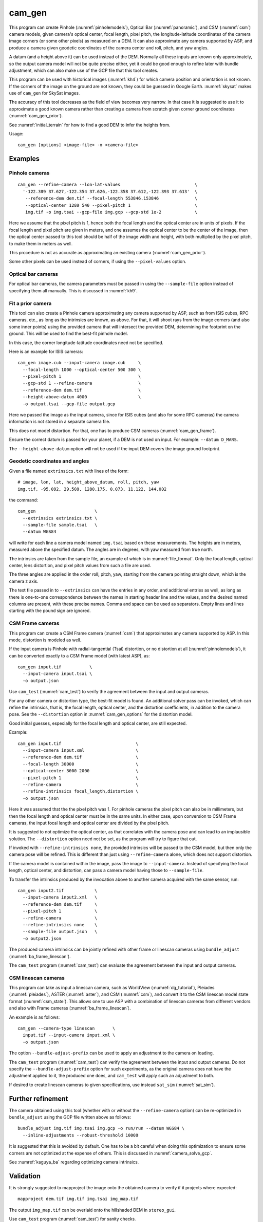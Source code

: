 .. _cam_gen:

cam_gen
-------

This program can create Pinhole (:numref:`pinholemodels`), Optical Bar
(:numref:`panoramic`), and CSM (:numref:`csm`) camera models, given camera's
optical center, focal length, pixel pitch, the longitude-latitude coordinates of
the camera image corners (or some other pixels) as measured on a DEM. It can
also approximate any camera supported by ASP, and produce a camera given geodetic
coordinates of the camera center and roll, pitch, and yaw angles.

A datum (and a height above it) can be used instead of the DEM. Normally all
these inputs are known only approximately, so the output camera model will not
be quite precise either, yet it could be good enough to refine later with bundle
adjustment, which can also make use of the GCP file that this tool creates.

This program can be used with historical images (:numref:`kh4`) for which camera
position and orientation is not known. If the corners of the image on the ground
are not known, they could be guessed in Google Earth. :numref:`skysat` makes use
of ``cam_gen`` for SkySat images.

The accuracy of this tool decreases as the field of view becomes very narrow. In
that case it is suggested to use it to approximate a good known camera rather
than creating a camera from scratch given corner ground coordinates
(:numref:`cam_gen_prior`).

See :numref:`initial_terrain` for how to find a good DEM to infer the heights
from.

Usage::

      cam_gen [options] <image-file> -o <camera-file>

Examples
~~~~~~~~

.. _cam_gen_pinhole:

Pinhole cameras
^^^^^^^^^^^^^^^

::

     cam_gen --refine-camera --lon-lat-values                             \
       '-122.389 37.627,-122.354 37.626,-122.358 37.612,-122.393 37.613'  \
        --reference-dem dem.tif --focal-length 553846.153846              \
        --optical-center 1280 540 --pixel-pitch 1                         \
        img.tif -o img.tsai --gcp-file img.gcp --gcp-std 1e-2             \

Here we assume that the pixel pitch is 1, hence both the focal length
and the optical center are in units of pixels. If the focal length and
pixel pitch are given in meters, and one assumes the optical center to
be the center of the image, then the optical center passed to this tool
should be half of the image width and height, with both multiplied by
the pixel pitch, to make them in meters as well.

This procedure is not as accurate as approximating an existing camera
(:numref:`cam_gen_prior`).
  
Some other pixels can be used instead of corners, if using the
``--pixel-values`` option.

Optical bar cameras
^^^^^^^^^^^^^^^^^^^

For optical bar cameras, the camera parameters must be passed in using the
``--sample-file`` option instead of specifying them all manually. This is 
discussed in :numref:`kh9`.

.. _cam_gen_prior:

Fit a prior camera
^^^^^^^^^^^^^^^^^^

This tool can also create a Pinhole camera approximating any camera supported by
ASP, such as from ISIS cubes, RPC cameras, etc., as long as the intrinsics are
known, as above. For that, it will shoot rays from the image corners (and also
some inner points) using the provided camera that will intersect the provided
DEM, determining the footprint on the ground. This will be used to find the
best-fit pinhole model. 

In this case, the corner longitude-latitude coordinates need not be specified.

Here is an example for ISIS cameras::

     cam_gen image.cub --input-camera image.cub     \
       --focal-length 1000 --optical-center 500 300 \
       --pixel-pitch 1                              \
       --gcp-std 1 --refine-camera                  \
       --reference-dem dem.tif                      \
       --height-above-datum 4000                    \
       -o output.tsai --gcp-file output.gcp 

Here we passed the image as the input camera, since for ISIS cubes (and
also for some RPC cameras) the camera information is not stored in a
separate camera file.

This does not model distortion. For that, one has to produce CSM cameras
(:numref:`cam_gen_frame`).

Ensure the correct datum is passed for your planet, if a DEM is not used on
input. For example: ``--datum D_MARS``. 

The ``--height-above-datum`` option will not be used if the input DEM covers the
image ground footprint.

.. _cam_gen_extrinsics:

Geodetic coordinates and angles
^^^^^^^^^^^^^^^^^^^^^^^^^^^^^^^

Given a file named ``extrinsics.txt`` with lines of the form::

  # image, lon, lat, height_above_datum, roll, pitch, yaw
  img.tif, -95.092, 29.508, 1280.175, 0.073, 11.122, 144.002

the command::

  cam_gen                       \
    --extrinsics extrinsics.txt \
    --sample-file sample.tsai   \
    --datum WGS84

will write for each line a camera model named ``img.tsai`` based on these
measurements. The heights are in meters, measured above the specified datum. The
angles are in degrees, with yaw measured from true north. 

The intrinsics are taken from the sample file, an example of which is in 
:numref:`file_format`. Only the focal length, optical center, lens distortion,
and pixel pitch values from such a file are used. 

The three angles are applied in the order roll, pitch, yaw, starting from the
camera pointing straight down, which is the camera z axis.

The text file passed in to ``--extrinsics`` can have the entries in any order,
and additional entries as well, as long as there is one-to-one correspondence
between the names in starting header line and the values, and the desired named
columns are present, with these precise names. Comma and space can be used as
separators. Empty lines and lines starting with the pound sign are ignored.

.. _cam_gen_frame:

CSM Frame cameras
^^^^^^^^^^^^^^^^^

This program can create a CSM Frame camera (:numref:`csm`) that approximates any
camera supported by ASP. In this mode, distortion is modeled as well.

If the input camera is Pinhole with radial-tangential (Tsai) distortion, or no
distortion at all (:numref:`pinholemodels`), it can be converted exactly to a CSM
Frame model (with latest ASP), as::

  cam_gen input.tif           \
    --input-camera input.tsai \
    -o output.json

Use ``cam_test`` (:numref:`cam_test`) to verify the agreement between the input
and output cameras.

For any other camera or distortion type, the best-fit model is found. An
additional solver pass can be invoked, which can refine the intrinsics, that is,
the focal length, optical center, and the distortion coefficients, in addition
to the camera pose. See the ``--distortion`` option in :numref:`cam_gen_options`
for the distortion model.

Good initial guesses, especially for the focal length and optical center, are
still expected.

Example::

  cam_gen input.tif                             \
    --input-camera input.xml                    \
    --reference-dem dem.tif                     \
    --focal-length 30000                        \
    --optical-center 3000 2000                  \
    --pixel-pitch 1                             \
    --refine-camera                             \
    --refine-intrinsics focal_length,distortion \
    -o output.json

Here it was assumed that the the pixel pitch was 1. For pinhole cameras the
pixel pitch can also be in millimeters, but then the focal length and optical
center must be in the same units. In either case, upon conversion to CSM Frame
cameras, the input focal length and optical center are divided by the pixel
pitch. 

It is suggested to not optimize the optical center, as that correlates with the
camera pose and can lead to an implausible solution. The ``--distortion`` option
need not be set, as the program will try to figure that out.

If invoked with ``--refine-intrinsics none``, the provided intrinsics will be
passed to the CSM model, but then only the camera pose will be refined. This
is different than just using ``--refine-camera`` alone, which does not support
distortion.

If the camera model is contained within the image, pass the image to
``--input-camera``. Instead of specifying the focal length, optical center,
and distortion, can pass a camera model having those to ``--sample-file``.

To transfer the intrinsics produced by the invocation above to another camera
acquired with the same sensor, run::

  cam_gen input2.tif            \
    --input-camera input2.xml   \
    --reference-dem dem.tif     \
    --pixel-pitch 1             \
    --refine-camera             \
    --refine-intrinsics none    \
    --sample-file output.json   \
    -o output2.json

The produced camera intrinsics can be jointly refined with other frame or
linescan cameras using ``bundle_adjust`` (:numref:`ba_frame_linescan`).
 
The ``cam_test`` program (:numref:`cam_test`) can evaluate the agreement between
the input and output cameras.

.. _cam_gen_linescan:

CSM linescan cameras
^^^^^^^^^^^^^^^^^^^^

This program can take as input a linescan camera, such as WorldView
(:numref:`dg_tutorial`), Pleiades (:numref:`pleiades`), ASTER (:numref:`aster`),
and CSM (:numref:`csm`), and convert it to the CSM linescan model state format
(:numref:`csm_state`). This allows one to use ASP with a combination of
linescan cameras from different vendors and also with Frame cameras
(:numref:`ba_frame_linescan`).

An example is as follows::

    cam_gen --camera-type linescan       \
      input.tif --input-camera input.xml \
      -o output.json

The option ``--bundle-adjust-prefix`` can be used to apply an adjustment to the
camera on loading.

The ``cam_test`` program (:numref:`cam_test`) can verify the agreement between
the input and output cameras. Do not specify the ``--bundle-adjust-prefix``
option for such experiments, as the original camera does not have the adjustment
applied to it, the produced one does, and ``cam_test`` will apply such an
adjustment to both.

If desired to create linescan cameras to given specifications, use instead
``sat_sim`` (:numref:`sat_sim`).
          
Further refinement
~~~~~~~~~~~~~~~~~~

The camera obtained using this tool (whether with or without the
``--refine-camera`` option) can be re-optimized in
``bundle_adjust`` using the GCP file written above as follows::

     bundle_adjust img.tif img.tsai img.gcp -o run/run --datum WGS84 \
       --inline-adjustments --robust-threshold 10000

It is suggested that this is avoided by default. One has to be a bit careful
when doing this optimization to ensure some corners are not optimized at the
expense of others. This is discussed in :numref:`camera_solve_gcp`.

See :numref:`kaguya_ba` regarding optimizing camera intrinsics.

Validation
~~~~~~~~~~

It is strongly suggested to mapproject the image onto the obtained
camera to verify if it projects where expected::

     mapproject dem.tif img.tif img.tsai img_map.tif

The output ``img_map.tif`` can be overlaid onto the hillshaded DEM in
``stereo_gui``.

Use ``cam_test`` program (:numref:`cam_test`) for sanity checks.

The ``sfm_view`` program (:numref:`sfm_view`) can be used to visualize the
cameras in orbit.

One can invoke ``orbitviz`` (:numref:`orbitviz`)::

     orbitviz img.tif img.tsai -o orbit.kml

to create a KML file that can then be opened in Google Earth. It will display
the cameras above the planet. 

.. _cam_gen_options:

Command-line options
~~~~~~~~~~~~~~~~~~~~

-o, --output-camera-file <string (default: "")>
    Specify the output camera file with a .tsai or .json extension.

--camera-type <string (default: "pinhole")>
    Specify the output camera type. Options: ``pinhole``,  ``opticalbar``,
    ``linescan``. For linescan usage see :numref:`cam_gen_linescan`.

--lon-lat-values <string (default: "")>
    A (quoted) string listing numbers, separated by commas or spaces,
    having the longitude and latitude (alternating and in this
    order) of each image corner or some other list of pixels given
    by ``--pixel-values``. If the corners are used, they are traversed
    in the order (0, 0) (w, 0) (w, h), (0, h) where w and h are the
    image width and height.

--pixel-values <string (default: "")>
    A (quoted) string listing numbers, separated by commas or spaces,
    having the column and row (alternating and in this order) of
    each pixel in the raw image at which the longitude and latitude
    is known and given by ``--lon-lat-values``. By default this is
    empty, and will be populated by the image corners traversed as 
    mentioned at the earlier option.

--reference-dem <string (default: "")>
    Use this DEM to infer the heights above datum of the image corners.

--datum <string (default: "")>
    Use this datum to interpret the longitude and latitude, unless a
    DEM is given.
    Options:

    * WGS_1984
    * D_MOON (1,737,400 meters)
    * D_MARS (3,396,190 meters)
    * MOLA (3,396,000 meters)
    * NAD83
    * WGS72
    * NAD27
    * Earth (alias for WGS_1984)
    * Mars (alias for D_MARS)
    * Moon (alias for D_MOON)

--height-above-datum <float (default: 0.0)>
    Assume this height above datum in meters for the image corners
    unless read from the DEM.

--sample-file <string (default: "")>
    Read the camera intrinsics from this file. Required for optical bar cameras.
    See :numref:`kh9`, :numref:`file_format`, and :numref:`panoramic`.

--focal-length <float (default: 0.0)>
    The camera focal length. If ``--pixel-pitch`` is in millimeters, this 
    must be in millimeters as well.

--optical-center <float (default: NaN NaN)>
    The camera optical center. If ``--pixel-pitch`` is in millimeters, this must
    be in millimeters as well. If not specified for pinhole cameras, it will be
    set to image center (half of image dimensions) times the pixel pitch. The
    optical bar camera always uses the image center.

--pixel-pitch <float (default: 0.0)>
    The camera pixel pitch, that is, the width of a pixel. It can be in millimeters,
    and then the focal length and optical center must be in millimeters as well.
    If set to 1, the focal length and optical center are in units of pixel. 

--distortion <string (default: "")>
    Distortion model parameters. It is best to leave this blank and have the
    program determine them. By default, the OpenCV `radial-tangential lens
    distortion
    <https://docs.opencv.org/3.4/dc/dbb/tutorial_py_calibration.html>`_ model is
    used. Then, can specify 5 numbers, in quotes, in the order k1,
    k2, p1, p2, k3. Also supported is the transverse model, which needs 20
    values. These are the coefficients of a pair of polynomials of degree 3 in x
    and y. Only applicable when creating CSM Frame cameras. The default is zero
    distortion. See also ``--distortion-type``.

--distortion-type <string (default: "radtan")>
    Set the distortion type. Options: ``radtan``, ``transverse``. Only
    applicable when creating CSM Frame cameras (:numref:`cam_gen_frame`).

--refine-camera
    After a rough initial camera is obtained, refine it using least squares.
    This does not support distortion. For CSM Frame cameras, a more powerful
    solver is available, see option ``--refine-intrinsics``.

--refine-intrinsics <string (default: "")>
    Refine the camera intrinsics together with the camera pose. Specify, in
    quotes or with comma as separator, one or more of: ``focal_length``,
    ``optical_center``, ``other_intrinsics`` (same as ``distortion``).
    Also can set as ``all`` or ``none``. In the latter mode only the camera pose
    is optimized. Applicable only with option ``--input-camera`` and when
    creating a CSM Frame camera model (:numref:`cam_gen_frame`). 
        
--frame-index <string (default: "")>
    A file used to look up the longitude and latitude of image
    corners based on the image name, in the format provided by the
    SkySat video product.

--gcp-file <string (default: "")>
    If provided, save the image corner coordinates and heights in
    the GCP format to this file.

--gcp-std <double (default: 1.0)>
    The standard deviation for each GCP pixel, if saving a GCP file.
    A smaller value suggests a more reliable measurement, hence
    will be given more weight.

--input-camera <string (default: "")>
    Create the output pinhole camera approximating this camera.
    If with a ``_pinhole.json`` suffix, read it verbatim, with no
    refinements or taking into account other input options. Example
    in :numref:`skysat_stereo`.

--extrinsics <string (default: "")>
    Read a file having on each line an image name and extrinsic parameters as
    longitude, latitude, height above datum, roll, pitch, and yaw. Write one
    .tsai camera file per image. See :numref:`cam_gen_extrinsics`.
    
--cam-height <float (default: 0.0)>
    If both this and ``--cam-weight`` are positive, enforce that the output
    camera is at this height above datum.
    
--cam-weight <float (default: 0.0)>
    If positive, try to enforce the option ``--cam-height`` with this weight (a
    bigger weight means try harder to enforce).

--cam-ctr-weight <float (default: 0.0)>
    If positive, try to enforce that during camera refinement the camera center
    stays close to the initial value (a bigger weight means try harder to
    enforce this, a value like 1000 is good enough).

-t, --session-type <string (default: "")>
    Select the input camera model type. Normally this is auto-detected,
    but may need to be specified if the input camera model is in
    XML format. See :numref:`ps_options` for options.

--bundle-adjust-prefix <string (default: "")>
    Use the camera adjustment obtained by previously running
    bundle_adjust when providing an input camera.

--threads <integer (default: 0)>
    Select the number of threads to use for each process. If 0, use
    the value in ~/.vwrc.
 
--cache-size-mb <integer (default = 1024)>
    Set the system cache size, in MB.

--tile-size <integer (default: 256 256)>
    Image tile size used for multi-threaded processing.

--no-bigtiff
    Tell GDAL to not create BigTIFF files.

--tif-compress <None|LZW|Deflate|Packbits (default: LZW)>
    TIFF compression method.

-v, --version
    Display the version of software.

-h, --help
    Display this help message.
